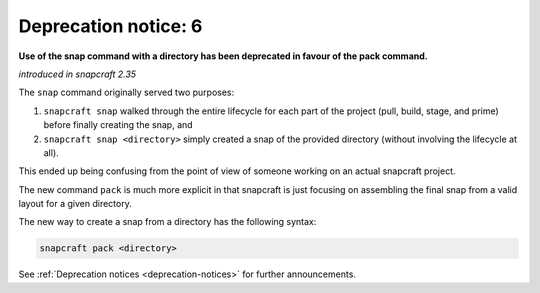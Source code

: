 .. 8406.md

.. _deprecation-notice-6:

Deprecation notice: 6
=====================

**Use of the snap command with a directory has been deprecated in favour of the pack command.**

*introduced in snapcraft 2.35*

The ``snap`` command originally served two purposes:

1. ``snapcraft snap`` walked through the entire lifecycle for each part of the project (pull, build, stage, and prime) before finally creating the snap, and
2. ``snapcraft snap <directory>`` simply created a snap of the provided directory (without involving the lifecycle at all).

This ended up being confusing from the point of view of someone working on an actual snapcraft project.

The new command ``pack`` is much more explicit in that snapcraft is just focusing on assembling the final snap from a valid layout for a given directory.

The new way to create a snap from a directory has the following syntax:

.. code:: bash

   snapcraft pack <directory>

See :ref:`Deprecation notices <deprecation-notices>` for further announcements.
